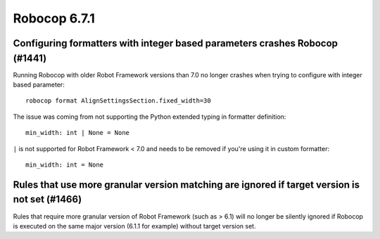 =============
Robocop 6.7.1
=============

Configuring formatters with integer based parameters crashes Robocop (#1441)
----------------------------------------------------------------------------

Running Robocop with older Robot Framework versions than 7.0 no longer crashes when trying to configure with
integer based parameter::

    robocop format AlignSettingsSection.fixed_width=30

The issue was coming from not supporting the Python extended typing in formatter definition::

    min_width: int | None = None

``|`` is not supported for Robot Framework < 7.0 and needs to be removed if you're using it in custom formatter::

    min_width: int = None

Rules that use more granular version matching are ignored if target version is not set (#1466)
----------------------------------------------------------------------------------------------

Rules that require more granular version of Robot Framework (such as > 6.1) will no longer be silently ignored if
Robocop is executed on the same major version (6.1.1 for example) without target version set.
